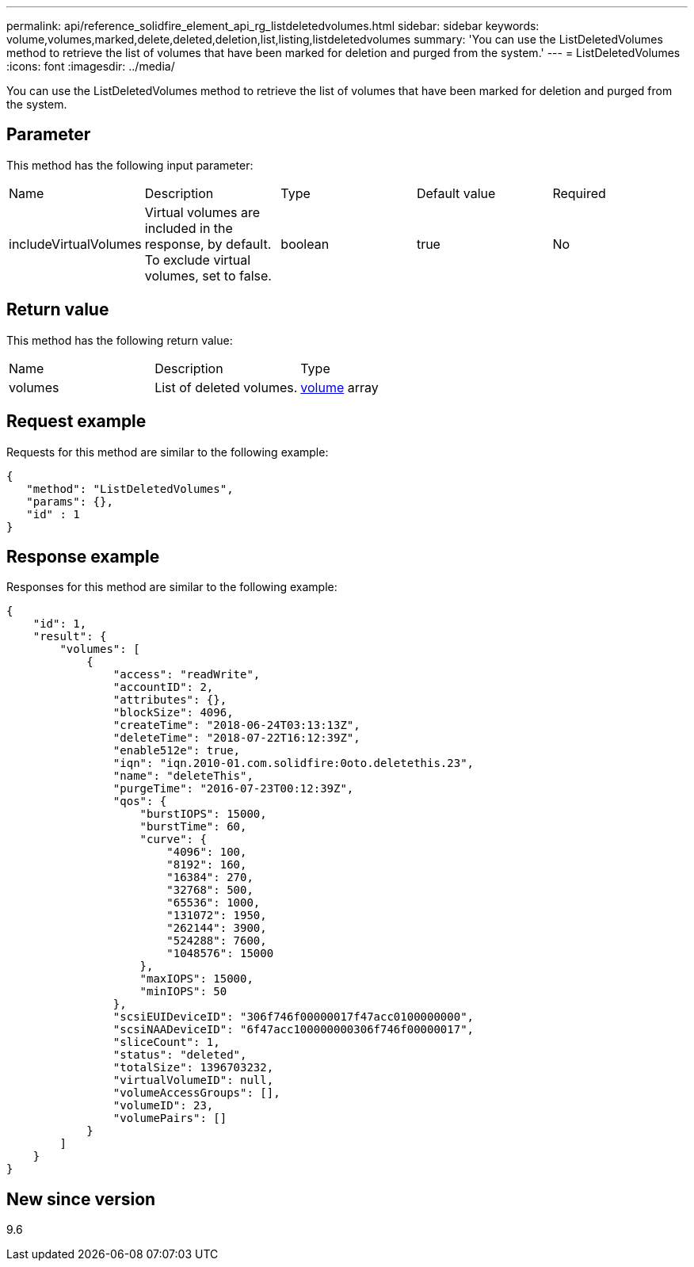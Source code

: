---
permalink: api/reference_solidfire_element_api_rg_listdeletedvolumes.html
sidebar: sidebar
keywords: volume,volumes,marked,delete,deleted,deletion,list,listing,listdeletedvolumes
summary: 'You can use the ListDeletedVolumes method to retrieve the list of volumes that have been marked for deletion and purged from the system.'
---
= ListDeletedVolumes
:icons: font
:imagesdir: ../media/

[.lead]
You can use the ListDeletedVolumes method to retrieve the list of volumes that have been marked for deletion and purged from the system.

== Parameter

This method has the following input parameter:

|===
| Name| Description| Type| Default value| Required
a|
includeVirtualVolumes
a|
Virtual volumes are included in the response, by default. To exclude virtual volumes, set to false.
a|
boolean
a|
true
a|
No
|===

== Return value

This method has the following return value:

|===
| Name| Description| Type
a|
volumes
a|
List of deleted volumes.
a|
xref:reference_solidfire_element_api_rg_volume.adoc[volume] array
|===

== Request example

Requests for this method are similar to the following example:

----
{
   "method": "ListDeletedVolumes",
   "params": {},
   "id" : 1
}
----

== Response example

Responses for this method are similar to the following example:

----
{
    "id": 1,
    "result": {
        "volumes": [
            {
                "access": "readWrite",
                "accountID": 2,
                "attributes": {},
                "blockSize": 4096,
                "createTime": "2018-06-24T03:13:13Z",
                "deleteTime": "2018-07-22T16:12:39Z",
                "enable512e": true,
                "iqn": "iqn.2010-01.com.solidfire:0oto.deletethis.23",
                "name": "deleteThis",
                "purgeTime": "2016-07-23T00:12:39Z",
                "qos": {
                    "burstIOPS": 15000,
                    "burstTime": 60,
                    "curve": {
                        "4096": 100,
                        "8192": 160,
                        "16384": 270,
                        "32768": 500,
                        "65536": 1000,
                        "131072": 1950,
                        "262144": 3900,
                        "524288": 7600,
                        "1048576": 15000
                    },
                    "maxIOPS": 15000,
                    "minIOPS": 50
                },
                "scsiEUIDeviceID": "306f746f00000017f47acc0100000000",
                "scsiNAADeviceID": "6f47acc100000000306f746f00000017",
                "sliceCount": 1,
                "status": "deleted",
                "totalSize": 1396703232,
                "virtualVolumeID": null,
                "volumeAccessGroups": [],
                "volumeID": 23,
                "volumePairs": []
            }
        ]
    }
}
----

== New since version

9.6
